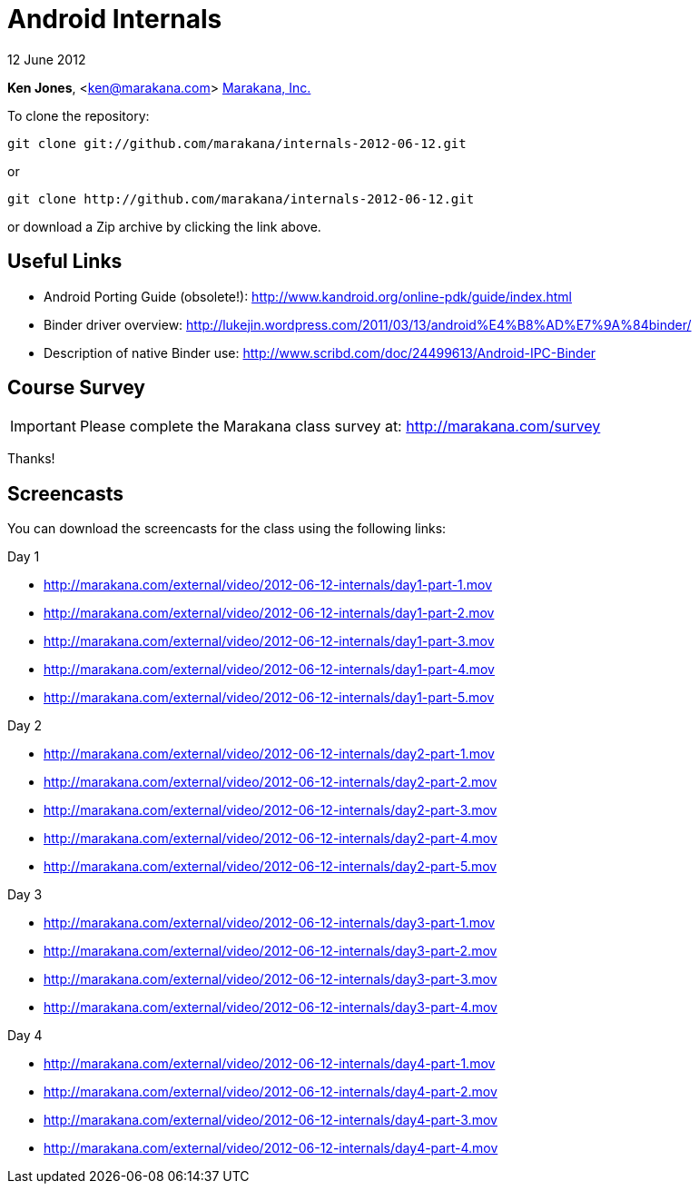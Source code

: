 = Android Internals

12 June 2012

*Ken Jones*, <ken@marakana.com>
http://marakana.com[Marakana, Inc.]

To clone the repository:

	git clone git://github.com/marakana/internals-2012-06-12.git

or

	git clone http://github.com/marakana/internals-2012-06-12.git

or download a Zip archive by clicking the link above.

== Useful Links

* Android Porting Guide (obsolete!): http://www.kandroid.org/online-pdk/guide/index.html

* Binder driver overview: http://lukejin.wordpress.com/2011/03/13/android%E4%B8%AD%E7%9A%84binder/

* Description of native Binder use: http://www.scribd.com/doc/24499613/Android-IPC-Binder

== Course Survey

IMPORTANT: Please complete the Marakana class survey at: http://marakana.com/survey

Thanks!

== Screencasts

You can download the screencasts for the class using the following links:

.Day 1
* http://marakana.com/external/video/2012-06-12-internals/day1-part-1.mov
* http://marakana.com/external/video/2012-06-12-internals/day1-part-2.mov
* http://marakana.com/external/video/2012-06-12-internals/day1-part-3.mov
* http://marakana.com/external/video/2012-06-12-internals/day1-part-4.mov
* http://marakana.com/external/video/2012-06-12-internals/day1-part-5.mov

.Day 2
* http://marakana.com/external/video/2012-06-12-internals/day2-part-1.mov
* http://marakana.com/external/video/2012-06-12-internals/day2-part-2.mov
* http://marakana.com/external/video/2012-06-12-internals/day2-part-3.mov
* http://marakana.com/external/video/2012-06-12-internals/day2-part-4.mov
* http://marakana.com/external/video/2012-06-12-internals/day2-part-5.mov

.Day 3
* http://marakana.com/external/video/2012-06-12-internals/day3-part-1.mov
* http://marakana.com/external/video/2012-06-12-internals/day3-part-2.mov
* http://marakana.com/external/video/2012-06-12-internals/day3-part-3.mov
* http://marakana.com/external/video/2012-06-12-internals/day3-part-4.mov

.Day 4
* http://marakana.com/external/video/2012-06-12-internals/day4-part-1.mov
* http://marakana.com/external/video/2012-06-12-internals/day4-part-2.mov
* http://marakana.com/external/video/2012-06-12-internals/day4-part-3.mov
* http://marakana.com/external/video/2012-06-12-internals/day4-part-4.mov
